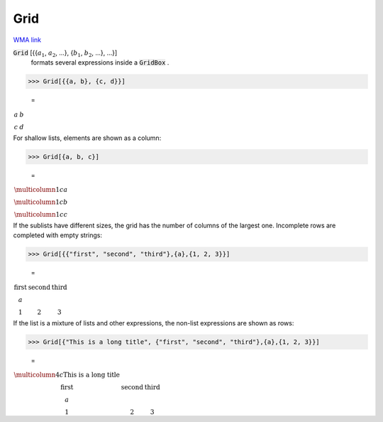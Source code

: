 Grid
====

`WMA link <https://reference.wolfram.com/language/ref/Grid.html>`_


:code:`Grid` [{{:math:`a_1`, :math:`a_2`, ...}, {:math:`b_1`, :math:`b_2`, ...}, ...}]
    formats several expressions inside a :code:`GridBox` .





>>> Grid[{{a, b}, {c, d}}]

    =
:math:`\begin{array}{cc} a & b\\ c & d\end{array}`



For shallow lists, elements are shown as a column:

>>> Grid[{a, b, c}]

    =
:math:`\begin{array}{c} \multicolumn{1}{c}{a}\\ \multicolumn{1}{c}{b}\\ \multicolumn{1}{c}{c}\end{array}`



If the sublists have different sizes, the grid has the number of columns of the     largest one. Incomplete rows are completed with empty strings:

>>> Grid[{{"first", "second", "third"},{a},{1, 2, 3}}]

    =
:math:`\begin{array}{ccc} \text{first} & \text{second} & \text{third}\\ a &  & \\ 1 & 2 & 3\end{array}`



If the list is a mixture of lists and other expressions, the non-list expressions are
shown as rows:

>>> Grid[{"This is a long title", {"first", "second", "third"},{a},{1, 2, 3}}]

    =
:math:`\begin{array}{cccc} \multicolumn{4}{c}{\text{This is a long title}}\\ \text{first} & \text{second} & \text{third} & \\ a &  &  & \\ 1 & 2 & 3 & \end{array}`


